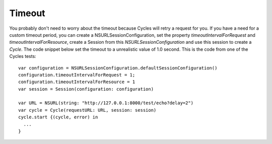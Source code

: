 Timeout
=======

You probably don't need to worry about the timeout because Cycles will retry a
request for you. If you have a need for a custom timeout period, you can create
a NSURLSessionConfiguration, set the property `timeoutIntervalForRequest` and
`timeoutIntervalForResource`, create a Session from this `NSURLSessionConfiguration`
and use this session to create a `Cycle`. The code snippet below set the timeout
to a unrealistic value of 1.0 second. This is the code from one of the Cycles
tests::

  var configuration = NSURLSessionConfiguration.defaultSessionConfiguration()
  configuration.timeoutIntervalForRequest = 1;
  configuration.timeoutIntervalForResource = 1
  var session = Session(configuration: configuration)

  var URL = NSURL(string: "http://127.0.0.1:8000/test/echo?delay=2")
  var cycle = Cycle(requestURL: URL, session: session)
  cycle.start {(cycle, error) in
    ...
  }
